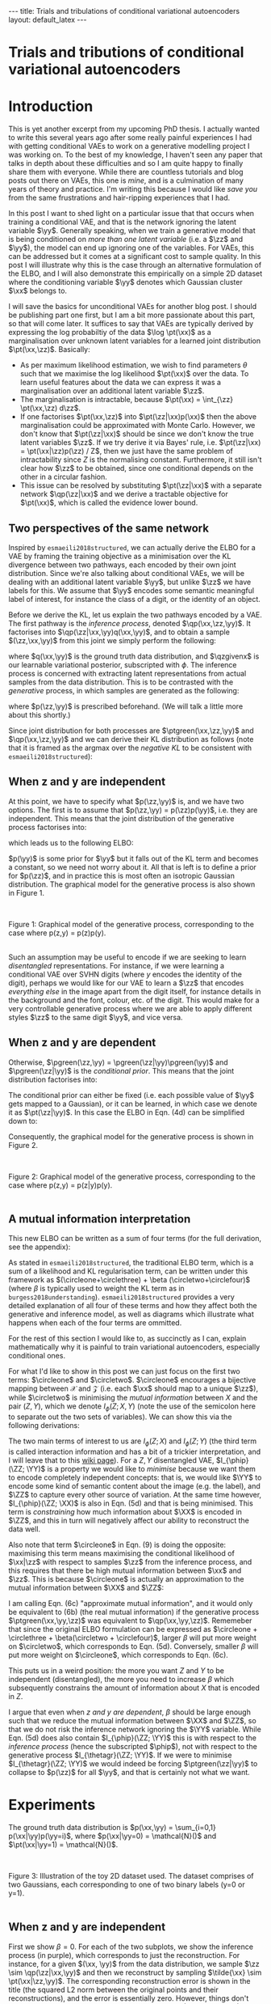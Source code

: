 #+OPTIONS: toc:nil
#+LATEX_HEADER: \definecolor{purple}{RGB}{122, 24, 128}
#+LATEX_HEADER: \newcommand{\xx}{\bm{x}}
#+LATEX_HEADER: \newcommand{\zz}{\bm{z}}
#+LATEX_HEADER: \newcommand{\yy}{\bm{y}}
#+LATEX_HEADER: \newcommand{\XX}{\bm{X}}
#+LATEX_HEADER: \newcommand{\ZZ}{\bm{Z}}
#+LATEX_HEADER: \newcommand{\YY}{\bm{Y}}
#+LATEX_HEADER: \newcommand{\xxt}{\tilde{\xx}}
#+LATEX_HEADER: \newcommand{\yt}{\tilde{y}}
#+LATEX_HEADER: \newcommand{\pt}{\textcolor{green}{p_{\theta}}}
#+LATEX_HEADER: \newcommand{\ft}{f_{\theta}}
#+LATEX_HEADER: \newcommand{\argmax}{\text{argmax}}
#+LATEX_HEADER: \newcommand{\Dtrain}{\mathcal{D}_{\text{train}}}
#+LATEX_HEADER: \newcommand{\Dvalid}{\mathcal{D}_{\text{val}}}
#+LATEX_HEADER: \newcommand{\circleone}{\textcircled{\small{1}}}
#+LATEX_HEADER: \newcommand{\circletwo}{\textcircled{\small{2}}}
#+LATEX_HEADER: \newcommand{\circlethree}{\textcircled{\small{3}}}
#+LATEX_HEADER: \newcommand{\circlefour}{\textcircled{\small{4}}}
#+LATEX_HEADER: \newcommand{\pzgivenx}{\textcolor{green}{p_{\theta}}(\zz|\xx)}
#+LATEX_HEADER: \newcommand{\pxgivenz}{\textcolor{green}{p_{\theta}}(\xx|\zz)}
#+LATEX_HEADER: \newcommand{\qzgivenx}{\textcolor{purple}{q_{\phi}}(\zz|\xx)}
#+LATEX_HEADER: \newcommand{\qzgivenxi}{\textcolor{purple}{q_{\phi}}(\zz|\zz^{(i)})}
#+LATEX_HEADER: \newcommand{\qx}{\textcolor{purple}{q}(\xx)}
#+LATEX_HEADER: \newcommand{\qp}{\textcolor{purple}{q_{\phi}}}
#+LATEX_HEADER: \newcommand{\qpink}{\textcolor{purple}{q}}
#+LATEX_HEADER: \newcommand{\pgreen}{\textcolor{green}{p}}
#+LATEX_HEADER: \newcommand{\ptgreen}{\textcolor{green}{p_{\theta}}}
#+LATEX_HEADER: \newcommand{\qpz}{\textcolor{purple}{q_{\phi}(\zz)}}
#+LATEX_HEADER: \newcommand{\pz}{\textcolor{green}{p}(\zz)}
#+LATEX_HEADER: \newcommand{\pzx}{\textcolor{green}{p_{\theta}}(\zz, \xx)}
#+LATEX_HEADER: \newcommand{\qz}{\textcolor{purple}{q}(\zz)}
#+LATEX_HEADER: \newcommand{\qzx}{\textcolor{purple}{q}(\zz, \xx)}
#+LATEX_HEADER: \newcommand{\phip}{\color{purple}{\phi}}
#+LATEX_HEADER: \newcommand{\thetagr}{\color{green}{\theta}}
#+LATEX_HEADER: \newcommand{\kldiv}{ \mathcal{D}_{\text{KL}} }
#+LATEX_HEADER: \newcommand{\elbo}{ \text{ELBO}(\textcolor{purple}{\phi}, \textcolor{green}{\theta}) }
#+LATEX_HEADER: \newcommand{\myeq}[1]{\stackrel{\mathclap{\normalfont\mbox{#1}}}{=}}


#+BEGIN_EXPORT html
---
title: Trials and tribulations of conditional variational autoencoders
layout: default_latex
---

<h1>Trials and tributions of conditional variational autoencoders</h1>

<div hidden>
<!-- 
Differences to Latex header:
- Replace \bm with \boldsymbol
- Do not use textcolor here it doesn't work, have to use color  since mathjax likes that instead
- Circles have to be replaced with (1), ... (4)
-->
$$\newcommand{\xx}{\boldsymbol{x}}$$
$$\newcommand{\zz}{\boldsymbol{z}}$$
$$\newcommand{\yy}{\boldsymbol{y}}$$
$$\newcommand{\XX}{\boldsymbol{X}}$$
$$\newcommand{\ZZ}{\boldsymbol{Z}}$$
$$\newcommand{\YY}{\boldsymbol{Y}}$$
$$\newcommand{\xxt}{\tilde{\boldsymbol{x}}}$$
$$\newcommand{\yt}{\tilde{y}}$$
$$\newcommand{\pt}{\color{green}{p_{\theta}}}$$
$$\newcommand{\pto}{p_{\theta, \omega}}$$
$$\newcommand{\ft}{f_{\theta}}$$
$$\newcommand{\argmax}{\text{argmax}}$$
$$\newcommand{\Dtrain}{\mathcal{D}_{\text{train}}}$$
$$\newcommand{\Dvalid}{\mathcal{D}_{\text{val}}}$$
$$\newcommand{\circleone}{(a)}$$
$$\newcommand{\circletwo}{(b)}$$
$$\newcommand{\circlethree}{(c)}$$
$$\newcommand{\circlefour}{(d)}$$
$$\newcommand{\pzgivenx}{\color{green}{p_{\theta}}(\zz|\xx)}$$
$$\newcommand{\pxgivenz}{\color{green}{p_{\theta}}(\xx|\zz)}$$
$$\newcommand{\qzgivenx}{\color{purple}{q_{\phi}}(\zz|\xx)}$$
$$\newcommand{\qzgivenxi}{\color{purple}{q_{\phi}}(\zz|\zz^{(i)})}$$
$$\newcommand{\qx}{\color{purple}{q}(\xx)}$$
$$\newcommand{\qp}{\color{purple}{q_{\phi}}}$$
$$\newcommand{\qpink}{\color{purple}{q}}$$
$$\newcommand{\pgreen}{\color{green}{p}}$$
$$\newcommand{\ptgreen}{\color{green}{p_{\theta}}}$$
$$\newcommand{\phip}{\color{purple}{\phi}}$$
$$\newcommand{\thetagr}{\color{green}{\theta}}$$
$$\newcommand{\qpz}{\color{purple}{q_{\phi}(\zz)}}$$
$$\newcommand{\pz}{\color{green}{p}(\zz)}$$
$$\newcommand{\pzx}{\color{green}{p_{\theta}}(\zz, \xx)}$$
$$\newcommand{\qz}{\color{purple}{q}(\zz)}$$
$$\newcommand{\qzx}{\color{purple}{q}(\zz, \xx)}$$
$$\newcommand{\kldiv}{ \mathcal{D}_{\text{KL}} }$$
$$\newcommand{\elbo}{ \text{ELBO}(\color{purple}{\phi}, \color{green}{\theta}) }$$
$$\newcommand{\myeq}[1]{\overset{#1}{=}}$$
</div>

#+END_EXPORT

#+BEGIN_COMMENT
Use LatexIt to generate.

Preamble:

\usepackage{tikz}

--------------

Dependent C-VAE:

\begin{tikzpicture}
    \node[shape=circle,draw=black] (Y) at (0,0) {Y};
    \node[shape=circle,draw=black] (Z) at (2,0) {Z};
    \node[shape=circle,draw=black] (X) at (4,0) {X};
    \path [->](Y) edge node[left] {} (Z);
    \path [->](Z) edge node[left] {} (X);
    \path [->](Y) edge[bend right] node[left] {} (X);
\end{tikzpicture}

Independent C-VAE:

\begin{tikzpicture}
    \node[shape=circle,draw=black] (Y) at (0,0.5) {Y};
    \node[shape=circle,draw=black] (Z) at (4,0.5) {Z};
    \node[shape=circle,draw=black] (X) at (2,0) {X};
    \path [->](Y) edge node[left] {} (X);
    \path [->](Z) edge node[left] {} (X);
\end{tikzpicture}
#+END_COMMENT

#+TOC: headlines 2

* Introduction

This is yet another excerpt from my upcoming PhD thesis. I actually wanted to write this several years ago after some really painful experiences I had with getting conditional VAEs to work on a generative modelling project I was working on. To the best of my knowledge, I haven't seen any paper that talks in depth about these difficulties and so I am quite happy to finally share them with everyone. While there are countless tutorials and blog posts out there on VAEs, this one is /mine/, and is a culmination of many years of theory and practice. I'm writing this because I would like /save you/ from the same frustrations and hair-ripping experiences that I had.

# context: issue is y being ignored
# content: can be resolved but at a cost to sample quality
# conclusion: i will demontrate this theoretically and empirically
In this post I want to shed light on a particular issue that that occurs when training a conditional VAE, and that is the network ignoring the latent variable $\yy$. Generally speaking, when we train a generative model that is being conditioned on /more than one latent variable/ (i.e. a $\zz$ and $\yy$), the model can end up ignoring one of the variables. For VAEs, this can be addressed but it comes at a significant cost to sample quality. In this post I will illustrate why this is the case through an alternative formulation of the ELBO, and I will also demonstrate this empirically on a simple 2D dataset where the conditioning variable $\yy$ denotes which Gaussian cluster $\xx$ belongs to.

I will save the basics for unconditional VAEs for another blog post. I should be publishing part one first, but I am a bit more passionate about this part, so that will come later. It suffices to say that VAEs are typically derived by expressing the log probabiltiy of the data $\log \pt(\xx)$ as a marginalisation over unknown latent variables for a learned joint distribution $\pt(\xx,\zz)$. Basically:
- As per maximum likelihood estimation, we wish to find parameters $\theta$ such that we maximise the log likelihood $\pt(\xx)$ over the data. To learn useful features about the data we can express it was a marginalisation over an additional latent variable $\zz$.
- The marginalisation is intractable, because $\pt(\xx) = \int_{\zz} \pt(\xx,\zz) d\zz$.
- If one factorises $\pt(\xx,\zz)$ into $\pt(\zz|\xx)p(\xx)$ then the above marginalisation could be approximated with Monte Carlo. However, we don't know that $\pt(\zz|\xx)$ should be since we don't know the true latent variables $\zz$. If we try derive it via Bayes' rule, i.e. $\pt(\zz|\xx) = \pt(\xx|\zz)p(\zz) / Z$, then we just have the same problem of intractability since $Z$ is the normalising constant. Furthermore, it still isn't clear how $\zz$ to be obtained, since one conditional depends on the other in a circular fashion.
- This issue can be resolved by substituting $\pt(\zz|\xx)$ with a separate network $\qp(\zz|\xx)$ and we derive a tractable objective for $\pt(\xx)$, which is called the evidence lower bound.

# In the next section I'll give a different perspective on how the ELBO can be derived. This perspective will help us reason about some of the difficulties inherent in training conditional VAEs. 



** Two perspectives of the same network

Inspired by =esmaeili2018structured=, we can actually derive the ELBO for a VAE by framing the training objective as a minimisation over the KL divergence between two pathways, each encoded by their own joint distribution. Since we're also talking about conditional VAEs, we will be dealing with an additional latent variable $\yy$, but unlike $\zz$ we have labels for this. We assume that $\yy$ encodes some semantic meaningful label of interest, for instance the class of a digit, or the identity of an object. 

Before we derive the KL, let us explain the two pathways encoded by a VAE. The first pathway is the /inference process/, denoted $\qp(\xx,\zz,\yy)$. It factorises into $\qp(\zz|\xx,\yy)q(\xx,\yy)$, and to obtain a sample $(\zz,\xx,\yy)$ from this joint we simply perform the following:

\begin{align} \label{eq:inference}
\xx, \yy & \sim q(\xx, \yy) \ \ \text{(ground truth)} \tag{2a} \\
\zz & \sim  \qp(\zz|\xx, \yy) \tag{2b}
\end{align}

where $q(\xx,\yy)$ is the ground truth data distribution, and $\qzgivenx$ is our learnable variational posterior, subscripted with $\phi$. The inference process is concerned with extracting latent representations from actual samples from the data distribution. This is to be contrasted with the /generative/ process, in which samples are generated as the following:

\begin{align} \label{eq:generative}
\zz, \yy & \sim p(\zz,\yy) \tag{3a} \ \ \text{(prior)} \\
\xx &\sim \pt(\xx|\zz,\yy) \tag{3b},
\end{align}

where $p(\zz,\yy)$ is prescribed beforehand. (We will talk a little more about this shortly.) 

Since joint distribution for both processes are $\ptgreen(\xx,\zz,\yy)$ and $\qp(\xx,\zz,\yy)$ and we can derive their KL distribution as follows (note that it is framed as the argmax over the /negative KL/ to be consistent with =esmaeili2018structured=):

\begin{align} \label{eq:case1}
\argmax_{\color{green}{\theta}, \color{purple}{\phi}} & -\kldiv \Big[ \qp(\XX,\ZZ,\YY) \ \| \ \ptgreen(\XX,\ZZ,\YY) \Big] \\ 
& = \mathbb{E}_{\qp(\xx,\zz,\yy)}\big[ \log \frac{\pt(\xx,\zz,\yy)}{\qp(\xx,\zz,\yy)} \big] \tag{4a} \\
& = \mathbb{E}_{\qp(\zz|\xx,\yy)}\big[ \log \frac{\pt(\xx | \yy, \zz)p(\yy,\zz)}{\qp(\zz|\xx,\yy)} \big] - \mathbb{E}_{q(\xx,\yy)} \log q(\xx, \yy) \tag{4b} \\
& = \mathbb{E}_{\qp(\xx,\zz,\yy)}\big[ \log \frac{\pt(\xx | \yy, \zz)p(\yy, \zz)}{\qp(\zz|\xx,\yy)} \big] - \text{const.} \tag{4c} \\
& = \mathbb{E}_{\qp(\xx,\zz,\yy)} \big[ \log \pt(\xx|\yy,\zz) \big] + \mathbb{E}_{\qp(\zz|\xx,\yy)} \big[ \log \frac{p(\yy, \zz)}{\qp(\zz|\xx,\yy)} \big] - \text{const.} \tag{4d} \\
& = \mathbb{E}_{\qp(\zz,\xx,\yy)}\big[ \log \pt(\xx|\yy,\zz) \big] - \kldiv\Big[ \qp(\ZZ|\XX, \YY) \| p(\ZZ,\YY)\Big] - \text{const.} \tag{4e}
\end{align}
# qp(zz,xx,yy) on second to last line, second term (KL) is making this whole thing not render... why??

** When z and y are independent

At this point, we have to specify what $p(\zz,\yy)$ is, and we have two options. The first is to assume that $p(\zz,\yy) = p(\zz)p(\yy)$, i.e. they are independent. This means that the joint distribution of the generative process factorises into:

\begin{align}
\pt(\xx,\zz,\yy) = \pt(\xx|\zz,\yy)p(\zz)p(\yy) \tag{5}
\end{align}

which leads us to the following ELBO:

\begin{align}
& -\kldiv \Big[ \qp(\XX,\ZZ,\YY) \ \| \ \ptgreen(\XX,\ZZ,\YY) \Big] \tag{6a} \\ 
& \myeq{ind.} \mathbb{E}_{\qp(\zz,\xx,\yy)}\big[ \log \pt(\xx|\yy,\zz) \big] + \mathbb{E}_{\qp(\zz,\xx,\yy)}\big[ \log \frac{\pgreen(\zz)}{\qp(\zz|\xx,\yy)} \big] + \log \pgreen(\yy) \tag{6b} \\
& = \text{likelihood} - \kldiv\Big[ \qp(\ZZ|\XX,\YY) \| p(\ZZ) \Big] + \text{constants}. \tag{6c}
\end{align}

$p(\yy)$ is some prior for $\yy$ but it falls out of the KL term and becomes a constant, so we need not worry about it. All that is left is to define a prior for $p(\zz)$, and in practice this is most often an isotropic Gaussian distribution. The graphical model for the generative process is also shown in Figure 1.

#+BEGIN_EXPORT html
<div id="images">
<br />
<figure>
<img class="figg" src="/assets/cvae/cvae-independent.png" width="400" alt="" /> 
</figure>
<figcaption>Figure 1: Graphical model of the generative process, corresponding to the case where p(z,y) = p(z)p(y).</figcaption>
<br />
</div>
#+END_EXPORT

Such an assumption may be useful to encode if we are seeking to learn /disentangled/ representations. For instance, if we were learning a conditional VAE over SVHN digits (where $y$ encodes the identity of the digit), perhaps we would like for our VAE to learn a $\zz$ that encodes /everything else/ in the image apart from the digit itself, for instance details in the background and the font, colour, etc. of the digit. This would make for a very controllable generative process where we are able to apply different styles $\zz$ to the same digit $\yy$, and vice versa.

** When z and y are dependent

 Otherwise, $\pgreen(\zz,\yy) = \pgreen(\zz|\yy)\pgreen(\yy)$ and $\pgreen(\zz|\yy)$ is the /conditional prior/. This means that the joint distribution factorises into:

\begin{align}
\pt(\xx,\zz,\yy) = \pt(\xx|\zz,\yy)p(\zz|\yy)p(\yy) \tag{7}
\end{align}

 The conditional prior can either be fixed (i.e. each possible value of $\yy$ gets mapped to a Gaussian), or it can be learned, in which case we denote it as $\pt(\zz|\yy)$. In this case the ELBO in Eqn. (4d) can be simplified down to:

\begin{align}
& -\kldiv \Big[ \qp(\XX,\ZZ,\YY) \ \| \ \ptgreen(\XX,\ZZ,\YY) \Big] \tag{8a} \\ 
& \myeq{dep.} \mathbb{E}_{\qp(\zz,\xx,\yy)}\big[ \log \pt(\xx|\yy,\zz) \big] + \mathbb{E}_{\qp(\zz,\xx,\yy)}\big[ \log \frac{p(\zz|\yy)}{\qp(\zz|\xx,\yy)} \big] + \log p(\yy) \tag{8b} \\
& = \text{likelihood} - \kldiv\Big[ \qp(\ZZ|\XX,\YY) \ \| \ p(\ZZ|\YY) \Big] + \text{constants}. \tag{8c}
\end{align}

Consequently, the graphical model for the generative process is shown in Figure 2.

#+BEGIN_EXPORT html
<div id="images">
<br />
<figure>
<img class="figg" src="/assets/cvae/cvae-dependent.png" width="400" alt="" /> 
</figure>
<figcaption>Figure 2: Graphical model of the generative process, corresponding to the case where p(z,y) = p(z|y)p(y).</figcaption>
<br />
</div>
#+END_EXPORT

** A mutual information interpretation

This new ELBO can be written as a sum of four terms (for the full derivation, see the appendix):

\begin{align} \label{eq:elbo4}
\mathcal{L}_{ \theta, \psi}(\xx) = \mathbb{E}_{\qp(\xx,\yy,\zz)} \Big[ \underbrace{\log \frac{\pt(\xx|\zz,\yy)}{\pt(\xx)}}_{\circleone} - \underbrace{\log \frac{\qp(\zz|\xx, \yy)}{\qp(\zz)}}_{\circletwo} \Big] - \nonumber \\
\underbrace{\kldiv( \qpink(X) \| \pt(X) )}_{\circlethree} - \underbrace{\kldiv( \qp(Z) \| \pgreen(Z))}_{  \circlefour} \tag{9}
\end{align}

As stated in =esmaeili2018structured=, the traditional ELBO term, which is a sum of a likelihood and KL regularisation term, can be written under this framework as $(\circleone+\circlethree) + \beta (\circletwo+\circlefour)$ (where $\beta$ is typically used to weight the KL term as in =burgess2018understanding=). =esmaeili2018structured= provides a very detailed explanation of all four of these terms and how they affect both the generative and inference model, as well as diagrams which illustrate what happens when each of the four terms are ommitted.

For the rest of this section I would like to, as succinctly as I can, explain mathematically why it is painful to train variational autoencoders, especially conditional ones.

For what I'd like to show in this post we can just focus on the first two terms: $\circleone$ and $\circletwo$. $\circleone$ encourages a bijective mapping between $\mathcal{X}$ and $\mathcal{Z}$ (i.e. each $\xx$ should map to a unique $\zz$), while $\circletwo$ is minimising the /mutual information/ between $X$ and the pair $(Z,Y)$, which we denote $I_{\phi}(Z; X, Y)$ (note the use of the semicolon here to separate out the two sets of variables). We can show this via the following derivations:

\begin{align} \label{eq:expand2}
\max_{\phip} \circletwo & = \max_{\phip} \mathbb{E}_{\qp(\xx,\zz,\yy)} \Big[ -\log \frac{\qp(\zz|\xx,\yy)}{\qp(\zz)} \Big] \tag{5a}  \\
& = \max_{\phip} -I_{\phip}(Z; X, Y) \tag{5b} \\
& = \min_{\phip} I_{\phip}(Z; X, Y) \tag{5c} \\
& = \min_{\phip} I_{\phip}(Z; X) + I_{\phip}(Z; Y) + I_{\phip}(X; Y; Z), \tag{5d}
\end{align}

The two main terms of interest to us are $I_{\phi}(Z; X)$ and $I_{\phi}(Z; Y)$ (the third term is called interaction information and has a bit of a trickier interpretation, and I will leave that to this [[https://en.wikipedia.org/wiki/Interaction_information][wiki page]]). For a $Z,Y$ disentangled VAE, $I_{\phip}(\ZZ; \YY)$ is a property we would like to /minimise/ because we want them to encode completely independent concepts: that is, we would like $\YY$ to encode some kind of semantic content about the image (e.g. the label), and $\ZZ$ to capture every other source of variation. At the same time however, $I_{\phip}(\ZZ; \XX)$ is also in Eqn. (5d) and that is being minimised. This term is /constraining/ how much information about $\XX$ is encoded in $\ZZ$, and this in turn will negatively affect our ability to reconstruct the data well. 

Also note that term $\circleone$ in Eqn. (9) is doing the opposite: maximising this term means maximising the conditional likelihood of $\xx|\zz$ with respect to samples $\zz$ from the inference process, and this requires that there be high mutual information between $\xx$ and $\zz$. This is because $\circleone$ is actually an approximation to the mutual information between $\XX$ and $\ZZ$:


\begin{align}
\max_{\thetagr} I_{\thetagr}(\XX; \ZZ, \YY) & = \max_{\thetagr} I_{\thetagr}(\XX; \ZZ) + I_{\thetagr}(\XX; \YY) + I_{\thetagr}(\XX; \ZZ; \YY) \tag{6a} \\ 
& = \mathbb{E}_{\pt(\xx,\zz,\yy)} \log \frac{\pt(\xx|\zz,\yy)}{\pt(\xx)} \tag{6b} \\
& \approx \underbrace{\mathbb{E}_{\qp(\xx,\zz,\yy)} \log \frac{\pt(\xx|\zz,\yy)}{\pt(\xx)}}_{\circleone} \tag{6c}
\end{align}

I am calling Eqn. (6c) "approximate mutual information", and it would only be equivalent to (6b) (the real mutual information) if the generative process $\ptgreen(\xx,\yy,\zz)$ was equivalent to $\qp(\xx,\yy,\zz)$. Rememeber that since the original ELBO formulation can be expressed as $\circleone + \circlethree + \beta(\circletwo + \circlefour)$, larger $\beta$ will put more weight on $\circletwo$, which corresponds to Eqn. (5d). Conversely, smaller $\beta$ will put more weight on $\circleone$, which corresponds to Eqn. (6c).

This puts us in a weird position: the more you want $Z$ and $Y$ to be independent (disentangled), the more you need to increase $\beta$ which subsequently constrains the amount of information about $X$ that is encoded in $Z$.

I argue that even when [[When z and y are dependent][z and y are dependent]], $\beta$ should be large enough such that we reduce the mutual information between $\XX$ and $\ZZ$, so that we do not risk the inference network ignoring the $\YY$ variable. While Eqn. (5d) does also contain $I_{\phip}(\ZZ; \YY)$ this is with respect to the /inference process/ (hence the subscripted $\phip$), not with respect to the generative process $I_{\thetagr}(\ZZ; \YY)$. If we were to minimise $I_{\thetagr}(\ZZ; \YY)$ we would indeed be forcing $\ptgreen(\zz|\yy)$ to collapse to $p(\zz)$ for all $\yy$, and that is certainly not what we want.




* Experiments

The ground truth data distribution is $p(\xx,\yy) = \sum_{i=0,1} p(\xx|\yy)p(\yy=i)$, where $p(\xx|\yy=0) = \mathcal{N}()$ and $\pt(\xx|\yy=1) = \mathcal{N}()$.

#+BEGIN_EXPORT html
<div id="images">
<br />
<figure>
<img class="figg" src="/assets/cvae/toy_dataset.png" width="500" alt="" /> 
</figure>
<figcaption>Figure 3: Illustration of the toy 2D dataset used. The dataset comprises of two Gaussians, each corresponding to one of two binary labels (y=0 or y=1).</figcaption>
<br />
</div>
#+END_EXPORT

** When z and y are independent

First we show $\beta = 0$. For each of the two subplots, we show the inference process (in purple), which corresponds to just the reconstruction. For instance, for a given $(\xx, \yy)$ from the data distribution, we sample $\zz \sim \qp(\zz|\xx,\yy)$ and then we reconstruct by sampling $\tilde{\xx} \sim \pt(\xx|\zz,\yy)$. The corresponding reconstruction error is shown in the title (the squared L2 norm between the original points and their reconstructions), and the error is essentially zero. However, things don't look so good for the generative process: for a given $\zz \sim p(\zz)$, we can either choose to decode with $\pt(\xx|\zz,\yy=0)$ or $\pt(\xx|\zz,\yy=1)$, and these more or less fall in the same region. This indicates that there is almost no difference which value of $\yy$ is chosen. What we would like to see is each group of green points (the green circles and crosses) being assigned to their respective clusters.

#+BEGIN_EXPORT html
<div id="images">
<br />
<figure>
<img class="figg" src="/assets/cvae/vae_2d_beta0.png" width="700" alt="" /> 
</figure>
<figcaption>Figure 3: Graphical model of the generative process, corresponding to the case where p(z,y) = p(z)p(y).</figcaption>
<br />
</div>
#+END_EXPORT

In Figure 4, if we choose $\beta = 0.01$, it looks as though some of the green points have been pulled to their respective cluster (i.e. green dots for the blue cluster $y=0$ and green crosses for the orange cluster $y=1$), but there is still some overlap between the two categories and we don't see any clear pattern of separation.

#+BEGIN_EXPORT html
<div id="images">
<br />
<figure>
<img class="figg" src="/assets/cvae/vae_2d_beta-large.png" width="700" alt="" /> 
</figure>
<figcaption>Figure 5: Graphical model of the generative process, corresponding to the case where p(z,y) = p(z)p(y).</figcaption>
<br />
</div>
#+END_EXPORT

Finally, in Figure 5 for $\beta = 1$  we finally see that the green points get matched to their respective clusters. Unfortunately, the inference process has degraded and reconstruction error has significantly increased as as result ($\approx 1.61$). We can also see this qualitatively for the orange cluster, where reconstructions lie more or less on a straight line instead of being more evenly distributed across the cluster like in Figure 3.

#+BEGIN_EXPORT html
<div id="images">
<br />
<figure>
<img class="figg" src="/assets/cvae/vae_2d_beta-large2.png" width="700" alt="" /> 
</figure>
<figcaption>Figure 6: Graphical model of the generative process, corresponding to the case where p(z,y) = p(z)p(y).</figcaption>
<br />
</div>
#+END_EXPORT

** When z and y are dependent

TODO

** more info

While it may look as though choosing a value of $\beta$ in between $(0.01, 1)$ may alleviate these concerns and give us the right balance between a good generative and inference process, it is still not easy to achieve in practice. In my own experience -- for image datasets as 'toy' as SVHN or EMNIST -- achieving this balance was almost impossible, even for what was a state-of-the-art VAE at the time (the hierarchical VAE proposed by =child2020very=). In fact, to get an even remotely acceptable balance between the two I had to significantly increase the capacity of the VAE, so much that I was training VAEs with at least a 100M parameters. Not only was this bizare for such a supposedly simple set of datasets, I simply couldn't justify using that much GPU compute on something so (supposedly) trivial.

Here is an artifact from that generative modelling project. We were trying to do style/content swaps for images from SVHN -- here, one can think of the content as being $\yy$, the identity of the SVHN digit. For each row:
- =x1= is $\xx_1$, =x2= is $\xx_2$. Their corresponding labels are the digits, e.g. $\yy_1$ will be 18. $\yy_2$ depends on what column we are looking at.
- =recon= is the reconstruction of $\xx_1$, as per the inference process.
- =x1_c, x2_s= says: take the content of $\xx_1$ and the style from $\xx_2$. This means, we sample $\xx \sim \ptgreen(\xx|\yy_1,\zz_2)$, where $\yy_1$ is the identity of $\xx_1$, and $\zz_2 \sim \qp(\zz|\yy_2,\xx_2)$.
- =x2_c, x1_s= says the opposite: take the /content/ of $\xx_2$ and the style from $\xx_1$. This means, we sample $\xx \sim \ptgreen(\xx|\yy_2,\zz_1)$, where $\yy_2$ is the identity of $\xx_2$, and $\zz_1 \sim \qp(\zz|\yy_1,\xx_1)$.


#+BEGIN_EXPORT html
<div id="images">
<br />
<figure>
<img class="figg" src="/assets/cvae/content-style-swap.png" width="700" alt="" /> 
</figure>
<figcaption>Figure 7: An example of a (z,y)-disentangled conditional VAE trained on a modified version of SVHN.</figcaption>
<br />
</div>
#+END_EXPORT


* Discussion

How do we resolve this? I think one way we can do so...

Consider the case: $p(\yy,\zz) = p(\zz|\yy)p(\yy)$. To re-iterate the ELBO from Eqn. (8b): 

\begin{align}
\mathbb{E}_{\qp(\zz,\xx,\yy)}\big[ \log \pt(\xx|\yy,\zz) \big] + \mathbb{E}_{\qp(\zz,\xx,\yy)}\big[ \log \frac{p(\zz|\yy)}{\qp(\zz|\xx,\yy)} \big] + \log p(\yy)
\end{align}

where we have a /conditional prior/ $p(\zz|\yy)$, and the same constant $\log p(\yy)$ term as we did earlier. As mentioned earlier in this post, I claimed that the issue of $\yy$ being ignored by the network inevitably happens whether you use the independent or dependent formulation, even though I only demonstrated experiments for the independent case. In the case of dependence, the degenerate case amounts to $p(\zz|\yy) \approx p(\zz)$, which means that $\yy$ has no effect on the conditional prior.

What I propose is, instead of explicitly defining the conditional prior $\pt(\zz|\yy)$, derive it with the combination of Bayes' rule:

\begin{align}
\pt(\zz|\yy) = \frac{\pt(\yy|\zz)p(\zz)}{p(\yy)}
\end{align}

What is interesting is that this now becomes a function of $\ptgreen(\yy|\zz)$, which looks a lot like a classifier, i.e., it is tasked with predicting the distribution over $\yy$ given the latent code $\zz$. To see why this can potentially be useful, let us plug it into the numerator of the ELBO:

\begin{align}
& \mathbb{E}_{\qp(\zz,\xx,\yy)} \big[ \log \ptgreen(\xx|\yy,\zz) \big] + \mathbb{E}_{\qp(\zz,\xx,\yy)} \big[ \log \frac{p(\zz|\yy)}{\qp(\zz|\xx,\yy)} \big] \nonumber \\
& = \text{likelihood} + \mathbb{E}_{\qp}\big[ \log \frac{p(\zz|\yy)}{q(\zz|\xx,\yy)} \big] \nonumber \\
    & = \text{likelihood} + \mathbb{E}_{\qp}\big[ \log \frac{ \frac{\pt(\yy|\zz)p(\zz)}{p(\yy)} }{\qp(\zz|\xx,\yy)} \big] \ \ \text{(Bayes' rule)} \nonumber \\
    & = \text{likelihood} + \mathbb{E}_{\qp}\big[ \log \frac{ \ptgreen(\yy|\zz)p(\zz) }{q(\zz|\xx,\yy)p(\yy)} \big] \nonumber \\
    & = \text{likelihood} + \mathbb{E}_{\qp}\big[ \log \frac{ p(\zz) }{\qp(\zz|\xx,\yy)} \big] + \mathbb{E}_{\qp}\big[ \log \frac{ \pt(\yy|\zz) }{p(\yy)} \big] \nonumber \\
    & = \text{likelihood} + \mathbb{E}_{\qp}\big[ \log \frac{ p(\zz) }{\qp(\zz|\xx,\yy)} \big] + \mathbb{E}_{\qp}\big[ \log \pt(\yy|\zz) \big] - \log p(\yy) \nonumber \\
    & = \text{likelihood} - \underbrace{\text{KL}\big[ \qp(\ZZ|\XX,\YY) \| p(\ZZ) \big]}_{\text{uncond. prior}} + \underbrace{\mathbb{E}_{\qp}\big[ \log \pt(\yy|\zz) \big]}_{\text{classifier}} - \underbrace{\log p(\yy)}_{\text{constant}}.
\end{align}

Just like with the likelihood term, in practice we can just perform a one-sample approximation for the classifier term. How do we sample from the conditional prior $\pt(\zz|\yy)$ however? I propose the use of SGLD \cite{welling2011bayesian} for this. We would like to sample from $\pt(\zz|\yy) \propto \pt(\yy|\zz)p(\zz)$, and we can do this via an iterative process that computes gradients and injects noise:

\begin{align}
\zz_{0} & \sim p(\zz) = \mathcal{N}(0,1) \\
\yy & \sim p(\yy) \\
\zz_{t+1} & = \frac{\epsilon_t}{2} \Big( \nabla_{\zz} \log p(\zz) + \nabla_{\zz} \log \pt(\yy|\zz) \Big) + \eta_{t}, \ \ t \in \{1, \dots, T\}
\end{align}

where $\eta_{t} \sim \mathcal{N}(0, \epsilon_t)$, and $\zz_{T}$ should more or less be a draw from $\pt(\zz|\yy)$ for a reasonably large $T$.


* Appendix

** Derivation of the Esmaeli's joint KL

Here we derive the main equation presented in =esmaeili2018structured=. This corresponds to the unconditional VAE, without $\yy$ conditioning.

\begin{align}
\color{green}{\theta}, \color{purple}{\phi} & = \argmax_{\color{green}{\theta}, \color{purple}{\phi}} -\mathcal{D}_{\text{KL}}\Big[ \qp(\ZZ,\XX) || \pgreen(\ZZ, \XX) \Big] \tag{10a} \\
& = \mathbb{E}_{\qzx} \Big[ \log \frac{\pzx}{\qzgivenx q(\xx)} \Big] \tag{10b} \\
& = \mathbb{E}_{\qzx} \Big[ \log \frac{\pxgivenz p(\zz)}{\qzgivenx q(\xx)} \Big] \tag{10c} \\
&  = \mathbb{E}_{\qzx} \Big[ \log \frac{\pxgivenz p(\zz)}{\qzgivenx q(\xx)} \cdot \frac{\ptgreen(\xx)}{\ptgreen(\xx)} \cdot \frac{\qp(\zz)}{\qp(\zz)} \Big] \tag{10d} \\
& = \mathbb{E}_{\qzx} \Big[ \log \frac{\pxgivenz}{\ptgreen(\xx)} + \log \frac{\qp(\zz)}{\qzgivenx} + \log \frac{\ptgreen(\xx)}{q(\xx)} + \log \frac{p(\zz)}{\qp(\zz)} \Big] \tag{10e} \\
& = \mathbb{E}_{\qzx} \Big[ \log \frac{\pxgivenz}{\ptgreen(\xx)} + \log \frac{\qp(\zz)}{\qzgivenx} \Big] + \mathbb{E}_{q(\xx)} \Big[ \log \frac{\ptgreen(\xx)}{q(\xx)} \Big] + \\
& \ \ \ \ \mathbb{E}_{\qp(\zz)} \Big[ \log \frac{p(\zz)}{\qp(\zz)} \Big]  \tag{10f} \\
& = \mathbb{E}_{\qzx} \Big[ \underbrace{\log \frac{\pxgivenz}{\ptgreen(\xx)}}_{\circleone} - \underbrace{\log \frac{\qzgivenx}{\qp(\zz)}}_{\circletwo} \Big] - \underbrace{\kldiv\Big[ q(\XX) \| \ptgreen(\XX) \Big]}_{\circlethree} - \\
& \ \ \ \ \ \underbrace{\kldiv\Big[ \qp(\ZZ) \| p(\ZZ)}_{\circlefour} \Big], \tag{10g}
\end{align}

where:
- $\ptgreen(\xx) = \int_{\zz} \ptgreen(\xx|\zz)p(\zz) d \zz$, the marginal distribution of the data /with respect/ to the /generative process/. This is also called the /marginal likelihood/.
- $\qp(\zz) = \int_{\xx} \qp(\zz|\xx)q(\xx) d\xx$ , the marginal distribution over the latent code /with respect to the inference process/. This is also called the /inference marginal/.

** Conditional case

We can derive the conditional case by adding $\yy$ wherever it is necessary. Starting from Eqn. (10f), we derive the following:

\begin{align}
& \mathbb{E}_{\qp(\zz,\xx,\yy)} \Big[ \log \frac{\ptgreen(\xx|\zz,\yy)}{\ptgreen(\xx)} - \log \frac{\qp(\zz)}{\qp(\zz|\xx,\yy)} \Big] + \mathbb{E}_{q(\xx)} \Big[ \log \frac{\ptgreen(\xx)}{q(\xx)} \Big] + \mathbb{E}_{\qp(\zz,\yy)} \Big[ \log \frac{p(\zz,\yy)}{\qp(\zz)} \Big]. \tag{11a}
\end{align}

We can subsequently refine this equation depending on the factorisation of $p(\zz,\yy)$, which we do below.

*** *z and y are independent*

For the sake of space, I will simply use $\qp$ to refer to the full joint distribution $\qp(\zz,\xx, \yy)$. For $p(\zz,\yy) = p(\zz)p(\yy)$, we get:

\begin{align}
& \mathbb{E}_{\qp} \Big[ \log \frac{\ptgreen(\xx|\zz,\yy)}{\ptgreen(\xx)} - \log \frac{\qp(\zz)}{\qp(\zz|\xx,\yy)} \Big] + \mathbb{E}_{q(\xx)} \Big[ \log \frac{\ptgreen(\xx)}{q(\xx)} \Big] + \\
& \ \ \ \ \ \mathbb{E}_{\qp(\zz,\yy)} \Big[ \log \frac{p(\zz)}{\qp(\zz)} + \log p(\yy) \Big] \tag{12a} \\
& = \mathbb{E}_{\qp} \Big[ \log \frac{\ptgreen(\xx|\zz,\yy)}{\ptgreen(\xx)} - \log \frac{\qp(\zz)}{\qp(\zz|\xx,\yy)} \Big] + \mathbb{E}_{q(\xx)} \Big[ \log \frac{\ptgreen(\xx)}{q(\xx)} \Big] + \\
& \ \ \ \ \ \mathbb{E}_{\qp(\zz)} \Big[ \log \frac{p(\zz)}{\qp(\zz)} \Big] + \mathbb{E}_{q(\yy)} \log p(\yy) \tag{12b} \\

& = \mathbb{E}_{\qp} \Big[ \underbrace{\log \frac{\ptgreen(\xx|\zz,\yy)}{\ptgreen(\xx)}}_{\circleone} - \underbrace{\log \frac{\qp(\zz)}{\qp(\zz|\xx,\yy)}}_{\circletwo} \Big] - \underbrace{\kldiv\Big[ q(\XX) \| \ptgreen(\XX) \Big]}_{\circlethree} \\
& \ \ \ \ \ - \underbrace{\kldiv\Big[ \qp(\ZZ) \| p(\ZZ)}_{\circlefour} \Big] + \text{const.} \tag{12c}
\end{align}

Here, $p(\yy)$ can fall out of the optimisation since it's just a constant. However, since it's a prior we can set it to whatever it is we want it to be, either the actual empirical distribution of $\yy$ for our dataset or another distribution.

*** *z and y are dependent*

Again, starting from Eqn. (10f), if we assume that $p(\zz,\yy) = p(\zz|\yy)p(\yy)$ then:

\begin{align}
& \mathbb{E}_{\qp(\zz,\xx,\yy)} \Big[ \log \frac{\ptgreen(\xx|\zz,\yy)}{\ptgreen(\xx)} - \log \frac{\qp(\zz)}{\qp(\zz|\xx,\yy)} \Big] + \mathbb{E}_{q(\xx)} \Big[ \log \frac{\ptgreen(\xx)}{q(\xx)} \Big] + \\
& \ \ \ \ \mathbb{E}_{\qp(\zz,\yy)} \Big[ \log \frac{p(\zz|\yy)p(\yy)}{\qp(\zz)} \Big] \tag{13a} \\
& \mathbb{E}_{\qp(\zz,\xx,\yy)} \Big[ \log \frac{\ptgreen(\xx|\zz,\yy)}{\ptgreen(\xx)} - \log \frac{\qp(\zz)}{\qp(\zz|\xx,\yy)} \Big] + \mathbb{E}_{q(\xx)} \Big[ \log \frac{\ptgreen(\xx)}{q(\xx)} \Big] + \\
& \ \ \ \ \mathbb{E}_{\qp(\zz,\yy)} \Big[ \log \frac{p(\zz|\yy)}{\qp(\zz)} + \log p(\yy) \Big]. \tag{13b} \\
& \mathbb{E}_{\qp(\zz,\xx,\yy)} \Big[ \log \frac{\ptgreen(\xx|\zz,\yy)}{\ptgreen(\xx)} - \log \frac{\qp(\zz)}{\qp(\zz|\xx,\yy)} \Big] - \kldiv\Big[ q(\XX) \| \ptgreen(\XX) \Big] + \\
& \ \ \ \ -\kldiv \Big[ \qp(\ZZ) \| p(\ZZ|\YY) \Big] + \mathbb{E}_{q(\yy)} \log p(\yy). \tag{13c} \\
\end{align}

Here, we need to choose what $p(\zz|\yy)$ is. Either it can be a fixed distribution (i.e. a distribution is pre-assigned for each possible value of $\yy$), or it could also be /learned/, in which case we can denote it as $\ptgreen(\zz|\yy)$.

# It is useful to note that there are two ways in which the joint distribution for a VAE can be expressed, and these come down to the independence assumptions on $X, Y, Z$.  
# If we assume that the ground truth $p(\yy, \zz) = p(\zz)p(\yy)$ 
# Here, the KL term is between $\qp(\zz|\xx,\yy)$ and $\pgreen(z)$, and $\pgreen(y)$ falls out as one of the constants. Despite this, $\pgreen(\yy)$ can take on one of two interpretations: either it is a prior that we set just like $\pgreen(\zz)$, or it is the empirical distribution over $\yy$'s 
# For this post we will assume an independent conditional structure, which means we assume $Z$ and $Y$ are independent. This is a useful assumption to make if we wish to optimise a variational autoencoder where those variables are disentangled and encode semantically different things. For instance, if $Y$ is some semantic label of $X$ (e.g. images of dogs in the wild) then we could think of $Y$ as encoding exactly that and $Z$ encoding sources of stochasticity such as background details and other things not related to dogs. The issues that I talk about here are still relevant to entangled VAEs, because the fundamental issue I want to speak about is that which involves training a VAE that is modelling the effect of two latent variables.

* References

- =beckham2023thesis= Beckham, C. (2023). PhD thesis dissertation. (Work in progress.)
- =esmaeili2018structured= Esmaeili, B., Wu, H., Jain, S., Bozkurt, A., Siddharth, N., Paige, B., Brooks, D. H., … (2018). Structured disentangled representations. arXiv preprint arXiv:1804.02086, (), . TODO fix citation
- =burgess2018understanding= Burgess, C. P., Higgins, I., Pal, A., Matthey, L., Watters, N., Desjardins, G., & Lerchner, A. (2018). Understanding disentangling in beta-VAE. arXiv preprint arXiv:1804.03599, (), .
- =child2020very= Child, R. (2020). Very deep VAEs generalize autoregressive models
  and can outperform them on images. International Conference on Learning Representations, (), .
